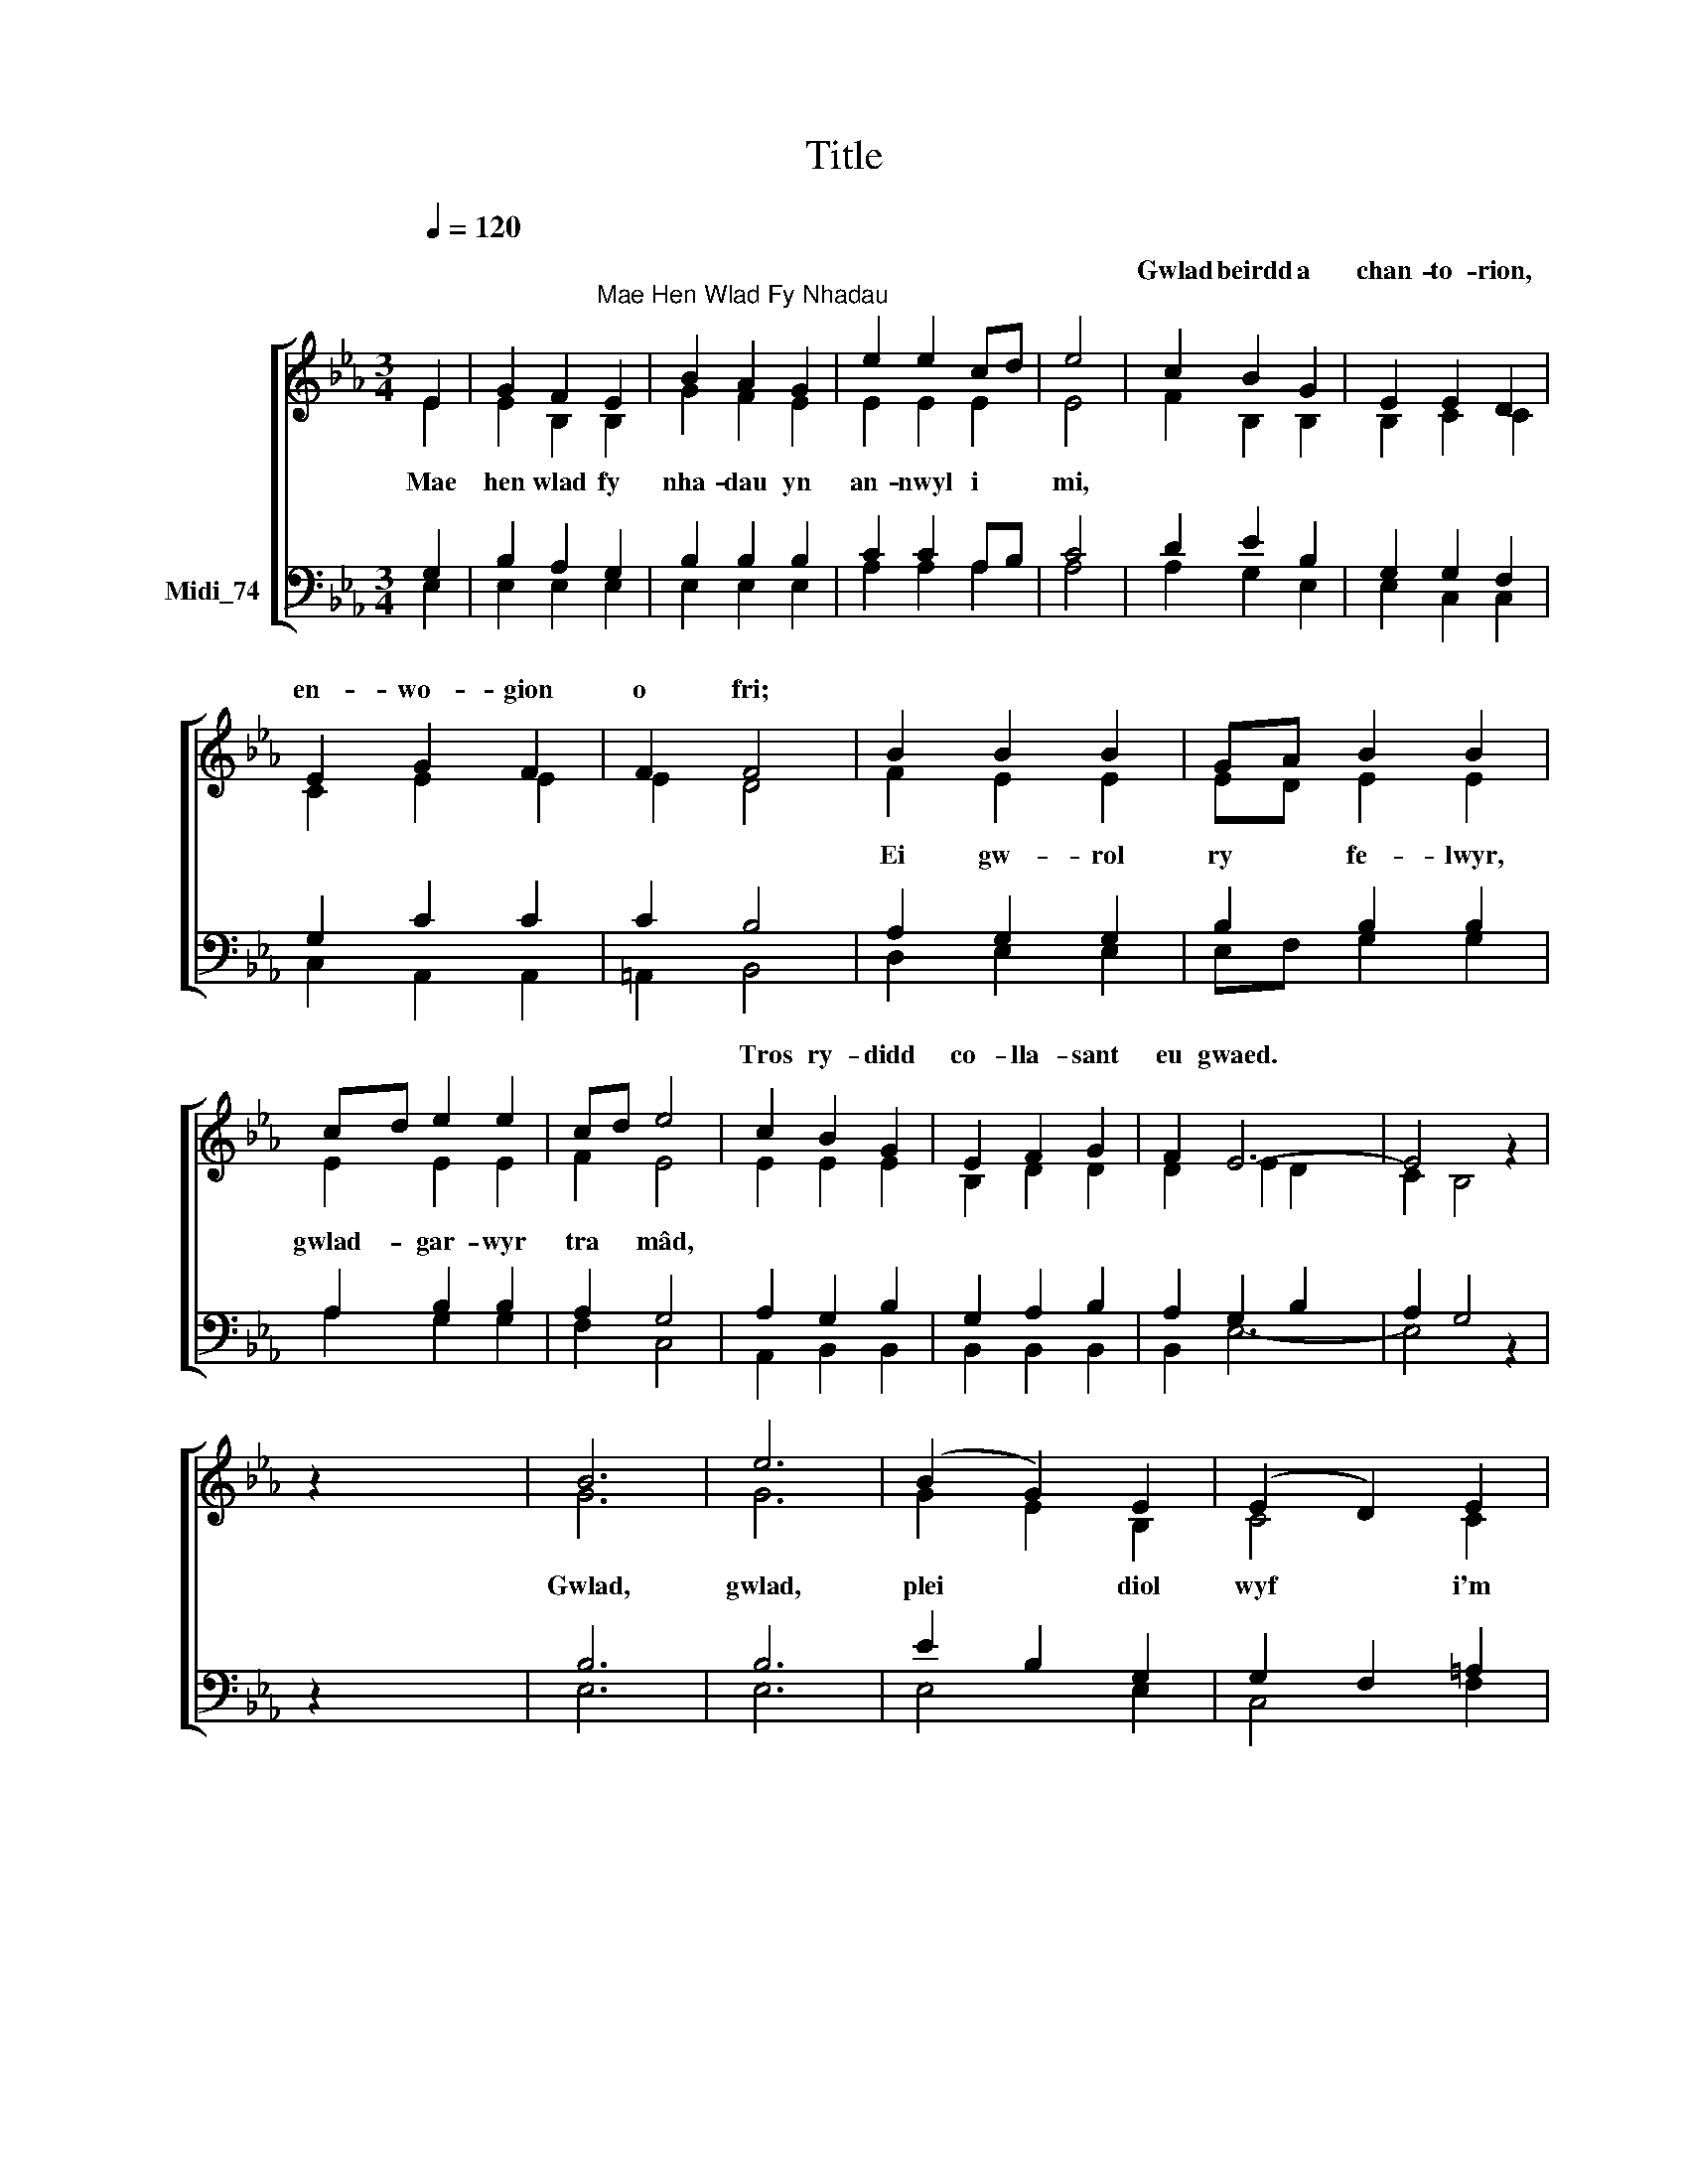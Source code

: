 X:1
T:Title
%%score [ ( 1 2 ) ( 3 4 ) ]
L:1/8
Q:1/4=120
M:3/4
K:C
V:1 treble nm=" " snm=" "
V:2 treble 
V:3 bass nm="Midi_74"
V:4 bass 
V:1
[K:Eb] E2 | G2 F2"^Mae Hen Wlad Fy Nhadau" E2 | B2 A2 G2 | e2 e2 cd | e4 | c2 B2 G2 | E2 E2 D2 | %7
w: |||||Gwlad beirdd a|chan- to- rion,|
 E2 G2 F2 | F2 F4 | B2 B2 B2 | GA B2 B2 | cd e2 e2 | cd e4 | c2 B2 G2 | E2 F2 G2 | F2 E6- | E4 z2 | %17
w: en- wo- gion|o fri;|||||Tros ry- didd|co- lla- sant|eu gwaed.||
 x6 | B6 | e6 | (B2 G2) E2 | (E2 D2) E2 | F4 B2 | B4 GA | B4 e2 | e4 cd | e4 c2 | B2 G2 E2 | %28
w: |||||||||||
 F2 !fermata!G2 F2 | E6- |] E4 |] %31
w: |||
V:2
[K:Eb] E2 | E2 B,2 B,2 | G2 F2 E2 | E2 E2 E2 | E4 | F2 B,2 B,2 | B,2 C2 C2 | C2 E2 E2 | E2 D4 | %9
w: Mae|hen wlad fy|nha- dau yn|an- nwyl i|mi,|||||
 F2 E2 E2 | ED E2 E2 | E2 E2 E2 | F2 E4 | E2 E2 E2 | B,2 D2 D2 | D2 E2 D2 x2 | C2 B,4 | z2 x4 | %18
w: Ei gw- rol|ry * fe- lwyr,|gwlad- gar- wyr|tra mâd,||||||
 G6 | G6 | G2 E2 B,2 | C4 C2 | D4 F2 | E4 E2 | E4 E2 | E4 E2 | E4 E2 | E2 E2 B,2 | D2 D2 D2 | %29
w: Gwlad,|gwlad,|plei * diol|wyf i'm|gwlad. Tra|môr yn|fur i'r|bur hoff|bau, O!|by- dded i'r|hen iaith bar-|
 E6- |] E4 |] %31
w: hau.||
V:3
[K:Eb] G,2 | B,2 A,2 G,2 | B,2 B,2 B,2 | C2 C2 A,B, | C4 | D2 E2 B,2 | G,2 G,2 F,2 | G,2 C2 C2 | %8
 C2 B,4 | A,2 G,2 G,2 | B,2 B,2 B,2 | A,2 B,2 B,2 | A,2 G,4 | A,2 G,2 B,2 | G,2 A,2 B,2 | %15
 A,2 G,2 B,2 x2 | A,2 G,4 | z2 x4 | B,6 | B,6 | E2 B,2 G,2 | G,2 F,2 =A,2 | B,4 !courtesy!_A,2 | %23
 G,4 B,2 |"^This edition produced by Andrew Sims 2012" B,4 B,2 | C4 A,B, | C4 A,2 | G,2 B,2 G,2 | %28
 A,2 B,2 A,2 | G,6- |] G,4 |] %31
V:4
[K:Eb] E,2 | E,2 E,2 E,2 | E,2 E,2 E,2 | A,2 A,2 A,2 | A,4 | A,2 G,2 E,2 | E,2 C,2 C,2 | %7
 C,2 A,,2 A,,2 | =A,,2 B,,4 | D,2 E,2 E,2 | E,F, G,2 G,2 | A,2 G,2 G,2 | F,2 C,4 | A,,2 B,,2 B,,2 | %14
 B,,2 B,,2 B,,2 | B,,2 E,6- | E,4 z2 | x6 | E,6 | E,6 | E,4 E,2 | C,4 F,2 | B,,4 D,2 | E,4 E,F, | %24
 G,4 G,2 | A,4 A,2 | A,4 A,,2 | B,,2 B,,2 B,,2 | B,,2 !fermata!B,,2 B,,2 | E,6- |] E,4 |] %31

